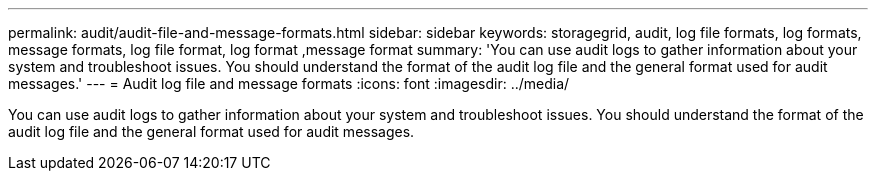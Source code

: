 ---
permalink: audit/audit-file-and-message-formats.html
sidebar: sidebar
keywords: storagegrid, audit, log file formats, log formats, message formats, log file format, log format ,message format 
summary: 'You can use audit logs to gather information about your system and troubleshoot issues. You should understand the format of the audit log file and the general format used for audit messages.'
---
= Audit log file and message formats
:icons: font
:imagesdir: ../media/

[.lead]
You can use audit logs to gather information about your system and troubleshoot issues. You should understand the format of the audit log file and the general format used for audit messages.
